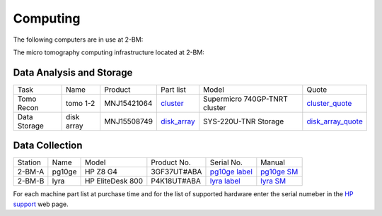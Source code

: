 Computing 
=========

The following computers are in use at 2-BM:



.. _cluster_folder: https://anl.box.com/s/cwqbvet2qv8239nhrof0qemyohd0jho3
.. _cluster: https://anl.box.com/s/uysvb5ujnlugmd16r2f6o10fem9rjgvr
.. _disk_array: https://anl.box.com/s/zzyvv7w80ltwbtf09zrjiqiw7ak6i7ge
.. _cluster_quote: https://anl.box.com/s/j7wz6li4afoq2gs5g8feehmmz8q7whuy
.. _disk_array_quote: https://anl.box.com/s/sbft8cbt2xcpzuuvikixr82dn9jf6zog

The micro tomography computing infrastructure located at 2-BM:

Data Analysis and Storage
-------------------------

+-----------------------------------------+--------------+---------------+-----------------+---------------------------------+----------------------+
| Task                                    | Name         | Product       | Part list       |      Model                      |      Quote           |
+-----------------------------------------+--------------+---------------+-----------------+---------------------------------+----------------------+
| Tomo Recon                              | tomo 1-2     | MNJ15421064   | `cluster`_      |  Supermicro 740GP-TNRT cluster  | `cluster_quote`_     |
+-----------------------------------------+--------------+---------------+-----------------+---------------------------------+----------------------+
| Data Storage                            | disk array   | MNJ15508749   | `disk_array`_   |  SYS-220U-TNR Storage           | `disk_array_quote`_  |
+-----------------------------------------+--------------+---------------+-----------------+---------------------------------+----------------------+


Data Collection
---------------

+-----------+--------------+-------------------+-----------------+--------------------------+---------------------+
| Station   | Name         |      Model        |  Product No.    |    Serial No.            |        Manual       |
+-----------+--------------+-------------------+-----------------+--------------------------+---------------------+
| 2-BM-A    | pg10ge       |  HP Z8 G4         | 3GF37UT#ABA     |  `pg10ge label`_         |     `pg10ge SM`_    |
+-----------+--------------+-------------------+-----------------+--------------------------+---------------------+
| 2-BM-B    | lyra         |  HP EliteDesk 800 | P4K18UT#ABA     |  `lyra label`_           |     `lyra SM`_      |
+-----------+--------------+-------------------+-----------------+--------------------------+---------------------+

For each machine part list at purchase time and for the list of supported hardware enter the serial numeber in the `HP support <https://partsurfer.hp.com/Search.aspx>`_ web page.

.. _pg10ge label: https://anl.box.com/s/oslaky958be3vyifda2xyq4tv0v9v7pz
.. _pg10ge SM: https://anl.box.com/s/m1u8o62wbr27n26iotfnbhgpncwsapcq
.. _lyra label: https://anl.box.com/s/lrjiwsfzwbe51gueb6vpyinqav86qx6o
.. _lyra SM: https://anl.box.com/s/dv0ub0gdjhs7q3h50ehgro6gaesbxcjf
